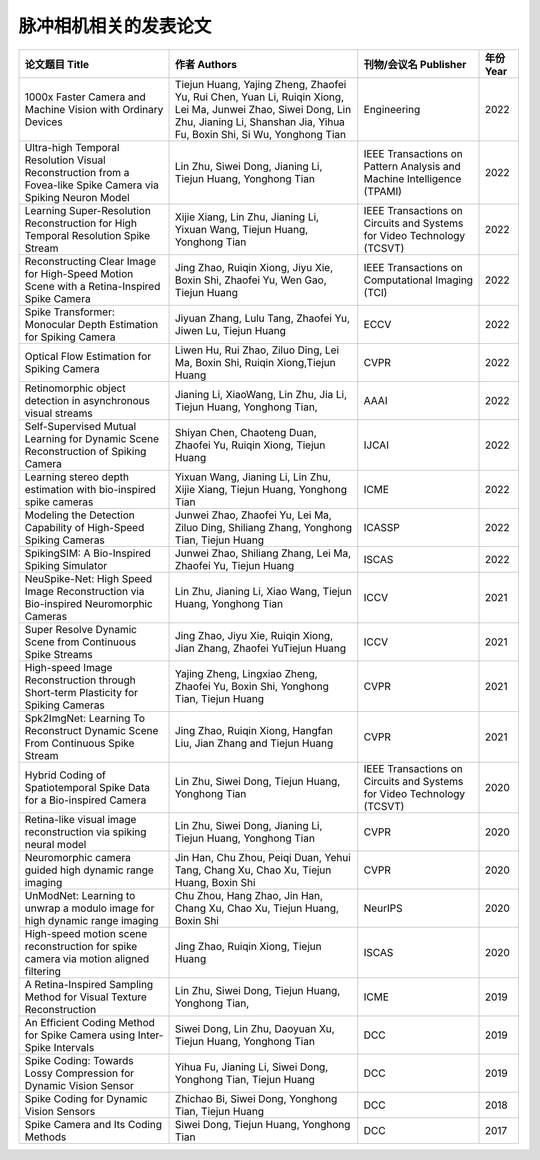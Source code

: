 ==============
脉冲相机相关的发表论文
==============

.. list-table::
   :header-rows: 1

   * - 论文题目 Title
     - 作者 Authors
     - 刊物/会议名 Publisher
     - 年份 Year
   * - 1000x Faster Camera and Machine Vision with Ordinary Devices
     - Tiejun Huang, Yajing Zheng, Zhaofei Yu, Rui Chen, Yuan Li, Ruiqin Xiong, Lei Ma, Junwei Zhao, Siwei Dong, Lin Zhu, Jianing Li, Shanshan Jia, Yihua Fu, Boxin Shi, Si Wu, Yonghong Tian
     - Engineering
     - 2022
   * - Ultra-high Temporal Resolution Visual Reconstruction from a Fovea-like Spike Camera via Spiking Neuron Model
     - Lin Zhu, Siwei Dong, Jianing Li, Tiejun Huang, Yonghong Tian
     - IEEE Transactions on Pattern Analysis and Machine Intelligence (TPAMI)
     - 2022
   * - Learning Super-Resolution Reconstruction for High Temporal Resolution Spike Stream
     - Xijie Xiang, Lin Zhu, Jianing Li, Yixuan Wang, Tiejun Huang, Yonghong Tian
     - IEEE Transactions on Circuits and Systems for Video Technology (TCSVT)
     - 2022
   * - Reconstructing Clear Image for High-Speed Motion Scene with a Retina-Inspired Spike Camera
     - Jing Zhao, Ruiqin Xiong, Jiyu Xie, Boxin Shi, Zhaofei Yu, Wen Gao, Tiejun Huang
     - IEEE Transactions on Computational Imaging (TCI)
     - 2022
   * - Spike Transformer: Monocular Depth Estimation for Spiking Camera
     - Jiyuan Zhang, Lulu Tang, Zhaofei Yu, Jiwen Lu, Tiejun Huang
     - ECCV
     - 2022
   * - Optical Flow Estimation for Spiking Camera
     - Liwen Hu, Rui Zhao, Ziluo Ding, Lei Ma, Boxin Shi, Ruiqin Xiong,Tiejun Huang
     - CVPR
     - 2022
   * - Retinomorphic object detection in asynchronous visual streams
     - Jianing Li, XiaoWang, Lin Zhu, Jia Li, Tiejun Huang, Yonghong Tian,
     - AAAI
     - 2022
   * - Self-Supervised Mutual Learning for Dynamic Scene Reconstruction of Spiking Camera
     - Shiyan Chen, Chaoteng Duan, Zhaofei Yu, Ruiqin Xiong, Tiejun Huang
     - IJCAI
     - 2022
   * - Learning stereo depth estimation with bio-inspired spike cameras
     - Yixuan Wang, Jianing Li, Lin Zhu, Xijie Xiang, Tiejun Huang, Yonghong Tian
     - ICME
     - 2022
   * - Modeling the Detection Capability of High-Speed Spiking Cameras
     - Junwei Zhao, Zhaofei Yu, Lei Ma, Ziluo Ding, Shiliang Zhang, Yonghong Tian, Tiejun Huang
     - ICASSP
     - 2022
   * - SpikingSIM: A Bio-Inspired Spiking Simulator
     - Junwei Zhao, Shiliang Zhang, Lei Ma, Zhaofei Yu, Tiejun Huang
     - ISCAS
     - 2022
   * - NeuSpike-Net: High Speed Image Reconstruction via Bio-inspired Neuromorphic Cameras
     - Lin Zhu, Jianing Li, Xiao Wang, Tiejun Huang, Yonghong Tian
     - ICCV
     - 2021
   * - Super Resolve Dynamic Scene from Continuous Spike Streams
     - Jing Zhao, Jiyu Xie, Ruiqin Xiong, Jian Zhang, Zhaofei YuTiejun Huang
     - ICCV
     - 2021
   * - High-speed Image Reconstruction through Short-term Plasticity for Spiking Cameras
     - Yajing Zheng, Lingxiao Zheng, Zhaofei Yu, Boxin Shi, Yonghong Tian, Tiejun Huang
     - CVPR
     - 2021
   * - Spk2ImgNet: Learning To Reconstruct Dynamic Scene From Continuous Spike Stream
     - Jing Zhao, Ruiqin Xiong, Hangfan Liu, Jian Zhang and  Tiejun Huang
     - CVPR
     - 2021
   * - Hybrid Coding of Spatiotemporal Spike Data for a Bio-inspired Camera
     - Lin Zhu, Siwei Dong, Tiejun Huang, Yonghong Tian
     - IEEE Transactions on Circuits and Systems for Video Technology (TCSVT)
     - 2020
   * - Retina-like visual image reconstruction via spiking neural model
     - Lin Zhu, Siwei Dong, Jianing Li, Tiejun Huang, Yonghong Tian
     - CVPR
     - 2020
   * - Neuromorphic camera guided high dynamic range imaging
     - Jin Han, Chu Zhou, Peiqi Duan, Yehui Tang, Chang Xu, Chao Xu, Tiejun Huang, Boxin Shi
     - CVPR
     - 2020
   * - UnModNet: Learning to unwrap a modulo image for high dynamic range imaging
     - Chu Zhou, Hang Zhao, Jin Han, Chang Xu, Chao Xu, Tiejun Huang, Boxin Shi
     - NeurIPS
     - 2020
   * - High-speed motion scene reconstruction for spike camera via motion aligned filtering
     - Jing Zhao, Ruiqin Xiong, Tiejun Huang
     - ISCAS
     - 2020
   * - A Retina-Inspired Sampling Method for Visual Texture Reconstruction
     - Lin Zhu, Siwei Dong, Tiejun Huang, Yonghong Tian,
     - ICME
     - 2019
   * - An Efficient Coding Method for Spike Camera using Inter-Spike Intervals
     - Siwei Dong, Lin Zhu, Daoyuan Xu, Tiejun Huang, Yonghong Tian
     - DCC
     - 2019
   * - Spike Coding: Towards Lossy Compression for Dynamic Vision Sensor
     - Yihua Fu, Jianing Li, Siwei Dong, Yonghong Tian, Tiejun Huang
     - DCC
     - 2019
   * - Spike Coding for Dynamic Vision Sensors
     - Zhichao Bi, Siwei Dong, Yonghong Tian, Tiejun Huang
     - DCC
     - 2018
   * - Spike Camera and Its Coding Methods
     - Siwei Dong, Tiejun Huang, Yonghong Tian
     - DCC
     - 2017

